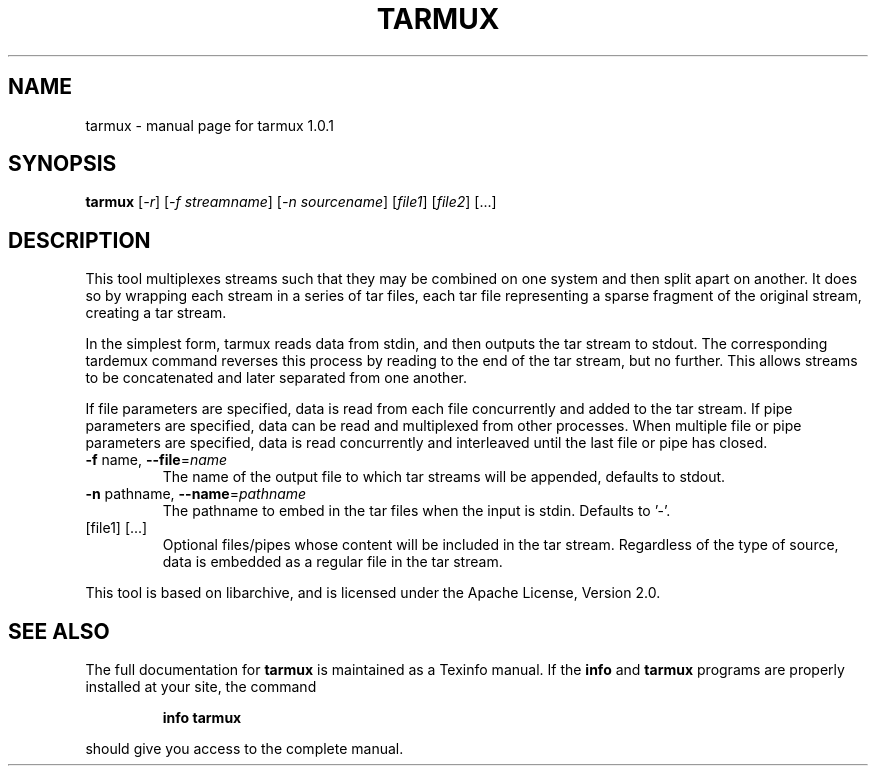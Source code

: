 .\" DO NOT MODIFY THIS FILE!  It was generated by help2man 1.47.4.
.TH TARMUX "1" "May 2016" "tarmux 1.0.1" "User Commands"
.SH NAME
tarmux \- manual page for tarmux 1.0.1
.SH SYNOPSIS
.B tarmux
[\fI\,-r\/\fR] [\fI\,-f streamname\/\fR] [\fI\,-n sourcename\/\fR] [\fI\,file1\/\fR] [\fI\,file2\/\fR] [...]
.SH DESCRIPTION
This tool multiplexes streams such that they may be combined on one
system and then split apart on another. It does so by wrapping each
stream in a series of tar files, each tar file representing a sparse
fragment of the original stream, creating a tar stream.
.PP
In the simplest form, tarmux reads data from stdin, and then outputs
the tar stream to stdout. The corresponding tardemux command reverses
this process by reading to the end of the tar stream, but no further.
This allows streams to be concatenated and later separated from one
another.
.PP
If file parameters are specified, data is read from each file concurrently
and added to the tar stream. If pipe parameters are specified, data
can be read and multiplexed from other processes. When multiple file or
pipe parameters are specified, data is read concurrently and interleaved
until the last file or pipe has closed.
.TP
\fB\-f\fR name, \fB\-\-file\fR=\fI\,name\/\fR
The name of the output file to which tar
streams will be appended, defaults to stdout.
.TP
\fB\-n\fR pathname, \fB\-\-name\fR=\fI\,pathname\/\fR
The pathname to embed in the tar
files when the input is stdin. Defaults to '\-'.
.TP
[file1] [...]
Optional files/pipes whose content will be included in
the tar stream. Regardless of the type of source, data is
embedded as a regular file in the tar stream.
.PP
This tool is based on libarchive, and is licensed under the Apache License,
Version 2.0.
.SH "SEE ALSO"
The full documentation for
.B tarmux
is maintained as a Texinfo manual.  If the
.B info
and
.B tarmux
programs are properly installed at your site, the command
.IP
.B info tarmux
.PP
should give you access to the complete manual.
